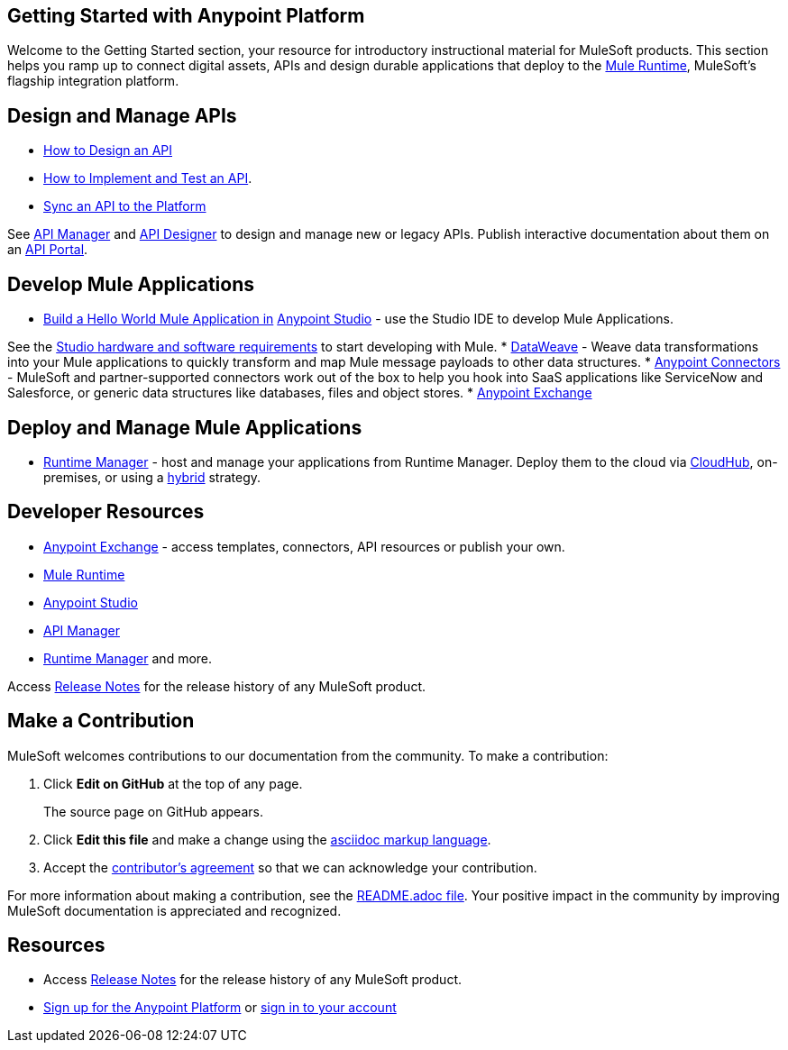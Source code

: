 == Getting Started with Anypoint Platform

Welcome to the Getting Started section, your resource for introductory instructional material for MuleSoft products. This section helps you ramp up to connect digital assets, APIs and design durable applications that deploy to the link:/mule-fundamentals/v/3.8/[Mule Runtime], MuleSoft's flagship integration platform.

== Design and Manage APIs

* link:/getting-started/design-an-api[How to Design an API]
* link:/getting-started/implement-and-test[How to Implement and Test an API].
* link:/getting-started/sync-api-apisync[Sync an API to the Platform]

See link:/api-manager/[API Manager] and link:api-manager/designing-your-api[API Designer] to design and manage new or legacy APIs. Publish interactive documentation about them on an link:/api-manager/tutorial-create-an-api-portal[API Portal].

== Develop Mule Applications

* link:/getting-started/build-a-hello-world-application[Build a Hello World Mule Application in] link:/anypoint-studio/v/6/index[Anypoint Studio] - use the Studio IDE to develop Mule Applications.

See the link:/anypoint-studio/v/6/setting-up-your-development-environment[Studio hardware and software requirements] to start developing with Mule.
* link:/mule-user-guide/v/3.8/dataweave[DataWeave] - Weave data transformations into your Mule applications to quickly transform and map Mule message payloads to other data structures.
* link:/mule-user-guide/v/3.8/anypoint-connectors[Anypoint Connectors] - MuleSoft and partner-supported connectors work out of the box to help you hook into SaaS applications like ServiceNow and Salesforce, or generic data structures like databases, files and object stores.
* link:/getting-started/anypoint-exchange[Anypoint Exchange]


== Deploy and Manage Mule Applications

* link:/runtime-manager/cloudhub[Runtime Manager] - host and manage your applications from Runtime Manager. Deploy them to the cloud via https://docs.mulesoft.com/runtime-manager/cloudhub[CloudHub], on-premises, or using a link:/runtime-manager/managing-servers[hybrid] strategy.

== Developer Resources

* link:/mule-fundamentals/v/3.8/anypoint-exchange[Anypoint Exchange] - access templates, connectors, API resources or publish your own.

* link:/mule-user-guide/v/3.7/[Mule Runtime]
* link:/anypoint-studio/v/5/index[Anypoint Studio]
* link:/api-manager/[API Manager]
* link:/runtime-manager/cloudhub[Runtime Manager] and more.

Access link:/release-notes/[Release Notes] for the release history of any MuleSoft product.


== Make a Contribution

MuleSoft welcomes contributions to our documentation from the community. To make a contribution:

. Click *Edit on GitHub* at the top of any page.
+
The source page on GitHub appears.
+
. Click *Edit this file* and make a change using the link:https://en.wikipedia.org/wiki/Lightweight_markup_language[asciidoc markup language].
. Accept the link:http://www.mulesoft.org/legal/contributor-agreement.html[contributor's agreement] so that we can acknowledge your contribution.

For more information about making a contribution, see the link:https://github.com/mulesoft/mulesoft-docs/blob/master/README.adoc[README.adoc file]. Your positive impact in the community by improving MuleSoft documentation is appreciated and recognized.

== Resources

* Access link:/release-notes/[Release Notes] for the release history of any MuleSoft product.
* link:https://anypoint.mulesoft.com/login/#/signup[Sign up for the Anypoint Platform] or link:https://anypoint.mulesoft.com/login/#/signin[sign in to your account]
